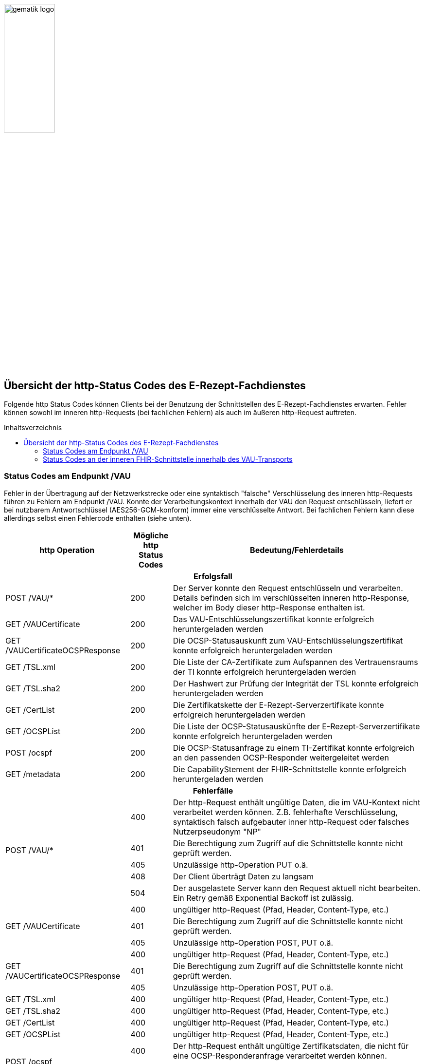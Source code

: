 // asciidoc settings for DE (German)
// ==================================
:imagesdir: ../images
:caution-caption: Achtung
:important-caption: Wichtig
:note-caption: Hinweis
:tip-caption: Tip
:warning-caption: Warnung
:toc: macro
:toclevels: 3
:toc-title: Inhaltsverzeichnis
image:gematik_logo.png[width=35%]

== Übersicht der http-Status Codes des E-Rezept-Fachdienstes

Folgende http Status Codes können Clients bei der Benutzung der Schnittstellen des E-Rezept-Fachdienstes erwarten.
Fehler können sowohl im inneren http-Requests (bei fachlichen Fehlern) als auch im äußeren http-Request auftreten.

toc::[]

=== Status Codes am Endpunkt /VAU
Fehler in der Übertragung auf der Netzwerkstrecke oder eine syntaktisch "falsche" Verschlüsselung des inneren http-Requests führen zu Fehlern am Endpunkt /VAU. Konnte der Verarbeitungskontext innerhalb der VAU den Request entschlüsseln, liefert er bei nutzbarem Antwortschlüssel (AES256-GCM-konform) immer eine verschlüsselte Antwort. Bei fachlichen Fehlern kann diese allerdings selbst einen Fehlercode enthalten (siehe unten).

[cols="a,a,a"]
[cols="30%,10%,60%"]
|===
h|http Operation  h|Mögliche http Status Codes  h|Bedeutung/Fehlerdetails
3+h|Erfolgsfall
|POST /VAU/*                     |200       |Der Server konnte den Request entschlüsseln und verarbeiten. Details befinden sich im verschlüsselten inneren http-Response, welcher im Body dieser http-Response enthalten ist.
|GET /VAUCertificate             |200       |Das VAU-Entschlüsselungszertifikat konnte erfolgreich heruntergeladen werden
|GET /VAUCertificateOCSPResponse |200       |Die OCSP-Statusauskunft zum VAU-Entschlüsselungszertifikat konnte erfolgreich heruntergeladen werden
|GET /TSL.xml                    |200       |Die Liste der CA-Zertifikate zum Aufspannen des Vertrauensraums der TI konnte erfolgreich heruntergeladen werden
|GET /TSL.sha2                   |200       |Der Hashwert zur Prüfung der Integrität der TSL konnte erfolgreich heruntergeladen werden
|GET /CertList                   |200       |Die Zertifikatskette der E-Rezept-Serverzertifikate konnte erfolgreich heruntergeladen werden
|GET /OCSPList                   |200       |Die Liste der OCSP-Statusauskünfte der E-Rezept-Serverzertifikate konnte erfolgreich heruntergeladen werden
|POST /ocspf                     |200       |Die OCSP-Statusanfrage zu einem TI-Zertifikat konnte erfolgreich an den passenden OCSP-Responder weitergeleitet werden
|GET /metadata                   |200       |Die CapabilityStement der FHIR-Schnittstelle konnte erfolgreich heruntergeladen werden

3+h|Fehlerfälle
.5+|POST /VAU/*                      |400            |Der http-Request enthält ungültige Daten, die im VAU-Kontext nicht verarbeitet werden können. Z.B. fehlerhafte Verschlüsselung, syntaktisch falsch aufgebauter inner http-Request oder falsches Nutzerpseudonym "NP"
                                     |401            |Die Berechtigung zum Zugriff auf die Schnittstelle konnte nicht geprüft werden.
                                     |405            |Unzulässige http-Operation PUT o.ä.
						 |408            |Der Client überträgt Daten zu langsam
                                     |504            |Der ausgelastete Server kann den Request aktuell nicht bearbeiten. +
                                     Ein Retry gemäß Exponential Backoff ist zulässig.
.3+|GET /VAUCertificate              |400            |ungültiger http-Request (Pfad, Header, Content-Type, etc.)
                                     |401            |Die Berechtigung zum Zugriff auf die Schnittstelle konnte nicht geprüft werden.
                                     |405            |Unzulässige http-Operation POST, PUT o.ä.
.3+|GET /VAUCertificateOCSPResponse  |400            |ungültiger http-Request (Pfad, Header, Content-Type, etc.)
                                     |401            |Die Berechtigung zum Zugriff auf die Schnittstelle konnte nicht geprüft werden.
                                     |405            |Unzulässige http-Operation POST, PUT o.ä.
|GET /TSL.xml                        |400            |ungültiger http-Request (Pfad, Header, Content-Type, etc.)
|GET /TSL.sha2                       |400            |ungültiger http-Request (Pfad, Header, Content-Type, etc.)
|GET /CertList                       |400            |ungültiger http-Request (Pfad, Header, Content-Type, etc.)
|GET /OCSPList                       |400            |ungültiger http-Request (Pfad, Header, Content-Type, etc.)
.2+|POST /ocspf                      |400            |Der http-Request enthält ungültige Zertifikatsdaten,
                        die nicht für eine OCSP-Responderanfrage verarbeitet werden können.
                                     |401            |Die Berechtigung zum Zugriff auf die Schnittstelle konnte nicht geprüft werden.
.12+|<in allen Operationen>          |500	           |Internal Server Error +
                                     *Client-Failover angeraten: Ja*
                                     |501	           |Not Implemented +
                                     *Client-Failover angeraten: Ja*
                                     |502	           |Bad Gateway +
                                     *Client-Failover angeraten: Ja*
                                     |503            |Service Unavailable +
                                     *Client-Failover angeraten: Ja*
                                     |504            |Gateway Timeout +
                                     *Client-Failover angeraten: Ja*
                                     |505            |HTTP Version not supported +
                                     Client-Failover angeraten: Nein
                                     |506            |Variant Also Negotiates +
                                     Client-Failover angeraten: Nein
                                     |507            |Insufficient Storage +
                                     *Client-Failover angeraten: Ja*
                                     |508            |Loop Detected +
                                     Client-Failover angeraten: Nein
                                     |509            |Bandwidth Limit Exceeded +
                                     *Client-Failover angeraten: Ja*
                                     |510            |Not Extended +
                                     Client-Failover angeraten: Nein
                                     |511            |Network Authentication Required +
                                     Client-Failover angeraten: Nein
|===


=== Status Codes an der inneren FHIR-Schnittstelle innerhalb des VAU-Transports


[cols="a,a,a"]
[cols="30%,10%,60%"]
|===
h|http Operation  h|Mögliche http Status Codes       h|Bedeutung/Fehlerdetails
3+h|Erfolgsfälle
|GET /Task                    |200            |Tasks konnten erfolgreich gelesen werden
|GET /Task/<id>               |200            |Task konnte erfolgreich gelesen werden
|POST /Task/$create           |201            |Task konnte für den angeforderten FlowType erfolgreich initialisiert werden
.2+|POST /Task/<id>/$activate |200            |Task konnte mit der bereitgestellten Verordnung aktiviert werden
                                          (QES gültig und Datensatz FHIR-konform)
                              |202            |Task konnte aktiviert werden, *Übergangsweise wird eine fachliche Abweichung in der Nutzung unspezifizierter Extensions im Verordnungsdatensatz akzeptiert (Accepted)*
|POST /Task/<id>/$accept      |200            |Task wurde erfolgreich einer Apotheke zugewiesen
|POST /Task/<id>/$reject      |204            |Task wurde von der zugewiesenen Apotheke zurückgewiesen
|POST /Task/<id>/$close       |200            |Task wurde erfolgreich beendet
|POST /Task/<id>/$abort       |204            |Task wurde erfolgreich gelöscht
|GET /MedicationDispense      |200            |Dispensierinformationen wurden erfolgreich gelesen
|GET /MedicationDispense/<id> |200            |Dispensierinformationen wurden erfolgreich gelesen
|GET /Communication           |200            |E-Rezeptnachrichten erfolgreich gelesen
|GET /Communication/<id>      |200            |E-Rezeptnachricht erfolgreich gelesen
|POST /Communication          |201            |E-Rezeptnachrichten erfolgreich versendet
|DELETE /Communication/<id>   |204            |E-Rezeptnachricht erfolgreich gelöscht
|GET /AuditEvent              |200            |E-Rezeptereignisse erfolgreich gelesen
|GET /AuditEvent/<id>         |200            |E-Rezeptereignis erfolgreich gelesen
|DELETE /ChargeItem/<id>      |204            |PKV-Abgabedaten erfolgreich gelöscht
|GET /ChargeItem              |200            |PKV-Abgabedaten erfolgreich heruntergeladen
|GET /ChargeItem/<id>         |200            |PKV-Abgabedaten erfolgreich heruntergeladen
|POST /ChargeItem             |201            |PKV-Abgabedaten erfolgreich hochgeladen
|PUT /ChargeItem/<id>         |200            |PKV-Abgabedaten erfolgreich geändert
|DELETE /Consent/<id>         |204            |Einwilligung erfolgreich gelöscht
|GET /Consent                 |200            |Einwilligung erfolgreich gelesen
|POST /Consent                |201            |Einwilligung erolgreich erteilt
|GET /Device                  |200            |Fachdienstinformationen erfolgreich gelesen
|GET /metadata                |200            |FHIR-CapabilityStatement erfolgreich gelesen
|POST /Subscription           |200            |Notifications-Kanal erfolgreich aufgebaut

3+h|Fehlerfälle

.6+|GET /Task                 |400            |Ungültiger http-Request
                              |401            |Ungültiges/Abgelaufenes AccessToken
                              |403            |Unzulässige fachliche Rolle
                              |406            |Angefragter Mime-Type im `Accept`-Header kann nicht bedient werden
                              |408            |Timeout
                              |429            |Zuviele Anfragen pro Zeiteinheit durch diesen Nutzer
.8+|GET /Task/<id>            |400            |Ungültiger http-Request
                              |401            |Ungültiges/Abgelaufenes AccessToken
                              |403            |Unzulässige fachliche Rolle
                              |404            |E-Rezept-Task wurde nicht gefunden
                              |406            |Angefragter Mime-Type im `Accept`-Header kann nicht bedient werden
                              |408            |Timeout
                              |410            |E-Rezept-Task wurde zwischenzeitlich gelöscht
                              |429            |Zuviele Anfragen pro Zeiteinheit durch diesen Nutzer
.7+|POST /Task/$create        |400            a|* Unzulässiger workFlowType
                                    * Fehlerhafte XML-Struktur
                                    * Ungültiger http-Request
                              |401            |Ungültiges/Abgelaufenes AccessToken
                              |403            |Unzulässige fachliche Rolle
                              |406            |Angefragter Mime-Type im `Accept`-Header kann nicht bedient werden
                              |408            |Timeout
                              |415            |Der Client hat einen nicht unterstützten Content-Type gesendet
                              |429            |Zuviele Anfragen pro Zeiteinheit durch diesen Nutzer
.9+|POST /Task/id/$activate   |400            a|* Ungültige qualifizierte Arztsignatur
                                    * Fehler in der FHIR-Validierung
                                    * Fehlerhafte XML-Struktur
                                    * Verstoß gegen zusätzliche fachliche Prüfregel
                                    ** Ausschluss BtM
                                    ** Flowtype nicht passend zum Coverage.type.coding.code
                                    ** authoredOn ungleich Signaturdatum
                              |401            |Ungültiges/Abgelaufenes AccessToken
                              |403            a|* Ungültiger AccessCode
                                    * Unzulässige fachliche Rolle
                              |404            |E-Rezept-Task wurde nicht gefunden
                              |406            |Angefragter Mime-Type im `Accept`-Header kann nicht bedient werden
                              |408            |Timeout
                              |410            |E-Rezept-Task wurde zwischenzeitlich gelöscht
                              |415            |Der Client hat einen nicht unterstützten Content-Type gesendet
                              |429            |Zuviele Anfragen pro Zeiteinheit durch diesen Nutzer
.9+|POST /Task/id/$accept     |400            |Ungültiger http-Request
                              |401            |Ungültiges/Abgelaufenes AccessToken
                              |403            a|* Ungültiger AccessCode/Secret
                                    * Unzulässige fachliche Rolle
                              |404            |E-Rezept-Task wurde nicht gefunden
                              |406            |Angefragter Mime-Type im `Accept`-Header kann nicht bedient werden
                              |408            |Timeout
                              |409            |Task befindet sich im falschen Zustand (ungleich `ready`) für diese Operation +
                                                Im OperationOutcome werden weitere Informationen gegeben: +
                                                "Task has invalid status completed" +
                                                "Task has invalid status in-progress" +
                                                "Task has invalid status draft"
                              |410            |E-Rezept-Task wurde zwischenzeitlich gelöscht
                              |429            |Zuviele Anfragen pro Zeiteinheit durch diesen Nutzer
.7+|POST /Task/id/$reject     |400            |Ungültiger http-Request
                              |401            |Ungültiges/Abgelaufenes AccessToken
                              |403            a|* Ungültiges Secret
                                    * Unzulässige fachliche Rolle
                                    * Task befindet sich im falschen Zustand für diese Operation
                              |404            |E-Rezept-Task wurde nicht gefunden
                              |408            |Timeout
                              |410            |E-Rezept-Task wurde zwischenzeitlich gelöscht
                              |429            |Zuviele Anfragen pro Zeiteinheit durch diesen Nutzer
.9+|POST /Task/id/$close      |400            |Ungültiger http-Request
                              |401            |Ungültiges/Abgelaufenes AccessToken
                              |403            a|* Ungültiges Secret
                                    * Unzulässige fachliche Rolle
                                    * Task befindet sich im falschen Zustand für diese Operation
                              |404            |E-Rezept-Task wurde nicht gefunden
                              |406            |Angefragter Mime-Type im `Accept`-Header kann nicht bedient werden
                              |408            |Timeout
                              |410            |E-Rezept-Task wurde zwischenzeitlich gelöscht
                              |415            |Der Client hat einen nicht unterstützten Content-Type gesendet
                              |429            |Zuviele Anfragen pro Zeiteinheit durch diesen Nutzer
.8+|POST /Task/id/$abort      |400            |Ungültiger http-Request
                              |401            |Ungültiges/Abgelaufenes AccessToken
                              |403            a|* Ungültiger AccessCode/Secret
                                    * Unzulässige fachliche Rolle
                              |404            |E-Rezept-Task wurde nicht gefunden
                              |408            |Timeout
                              |409            |Task befindet sich im falschen Zustand (*rollenabhängig*) für diese Operation
                              |410            |E-Rezept-Task wurde zwischenzeitlich gelöscht
                              |429            |Zuviele Anfragen pro Zeiteinheit durch diesen Nutzer
.6+|GET /MedicationDispense   |400            |Ungültiger http-Request
                              |401            |Ungültiges/Abgelaufenes AccessToken
                              |403            |Unzulässige fachliche Rolle
                              |406            |Angefragter Mime-Type im `Accept`-Header kann nicht bedient werden
                              |408            |Timeout
                              |429            |Zuviele Anfragen pro Zeiteinheit durch diesen Nutzer
.7+|GET /MedicationDispense/<id> |400         |Ungültiger http-Request
                              |401            |Ungültiges/Abgelaufenes AccessToken
                              |403            |Unzulässige fachliche Rolle
                              |404            |Dispensierinformationen wurden nicht gefunden
                              |406            |Angefragter Mime-Type im `Accept`-Header kann nicht bedient werden
                              |408            |Timeout
                              |429            |Zuviele Anfragen pro Zeiteinheit durch diesen Nutzer
.6+|GET /Communication        |400            |Ungültiger http-Request
                              |401            |Ungültiges/Abgelaufenes AccessToken
                              |403            |Unzulässige fachliche Rolle
                              |406            |Angefragter Mime-Type im `Accept`-Header kann nicht bedient werden
                              |408            |Timeout
                              |429            |Zuviele Anfragen pro Zeiteinheit durch diesen Nutzer
.7+|GET /Communication/<id>   |400            |Ungültiger http-Request
                              |401            |Ungültiges/Abgelaufenes AccessToken
                              |403            |Unzulässige fachliche Rolle
                              |404            |E-Rezeptnachricht wurden nicht gefunden
                              |406            |Angefragter Mime-Type im `Accept`-Header kann nicht bedient werden
                              |408            |Timeout
                              |429            |Zuviele Anfragen pro Zeiteinheit durch diesen Nutzer
.7+|POST /Communication       |400            a|* Fehler in der FHIR-Validierung
                                    * Fehlerhafte XML-Struktur
                                    * Verstoß gegen zusätzliche fachliche Prüfregel (z.B. Existenz Task)
                              |401            |Ungültiges/Abgelaufenes AccessToken
                              |403            |Unzulässige fachliche Rolle
                              |406            |Angefragter Mime-Type im `Accept`-Header kann nicht bedient werden
                              |408            |Timeout
                              |415            |Der Client hat einen nicht unterstützten Content-Type gesendet
                              |429            |Zuviele Anfragen pro Zeiteinheit durch diesen Nutzer
.6+|DELETE /Communication/id  |400            |Ungültiger http-Request
                              |401            |Ungültiges/Abgelaufenes AccessToken
                              |403            |Unzulässige fachliche Rolle
                              |404            |E-Rezeptnachricht wurden nicht gefunden
                              |408            |Timeout
                              |429            |Zuviele Anfragen pro Zeiteinheit durch diesen Nutzer
.6+|GET /AuditEvent           |400            |Ungültiger http-Request
                              |401            |Ungültiges/Abgelaufenes AccessToken
                              |403            |Unzulässige fachliche Rolle
                              |406            |Angefragter Mime-Type im `Accept`-Header kann nicht bedient werden
                              |408            |Timeout
                              |429            |Zuviele Anfragen pro Zeiteinheit durch diesen Nutzer
.7+|GET /AuditEvent/<id>      |400            |Ungültiger http-Request
                              |401            |Ungültiges/Abgelaufenes AccessToken
                              |403            |Unzulässige fachliche Rolle
                              |404            |E-Rezeptereignis wurden nicht gefunden
                              |406            |Angefragter Mime-Type im `Accept`-Header kann nicht bedient werden
                              |408            |Timeout
                              |429            |Zuviele Anfragen pro Zeiteinheit durch diesen Nutzer

.6+|DELETE /ChargeItem/<id>   |400            |Ungültiger http-Request
                              |401            |Ungültiges/Abgelaufenes AccessToken
                              |403            |Unzulässige fachliche Rolle
                              |404            |PKV-Abgabedaten wurden nicht gefunden
                              |408            |Timeout
                              |429            |Zuviele Anfragen pro Zeiteinheit durch diesen Nutzer
.6+|GET /ChargeItem           |400            |Ungültiger http-Request
                              |401            |Ungültiges/Abgelaufenes AccessToken
                              |403            |Unzulässige fachliche Rolle
                              |406            |Angefragter Mime-Type im `Accept`-Header kann nicht bedient werden
                              |408            |Timeout
                              |429            |Zuviele Anfragen pro Zeiteinheit durch diesen Nutzer
.7+|GET /ChargeItem/<id>      |400            |Ungültiger http-Request
                              |401            |Ungültiges/Abgelaufenes AccessToken
                              |403            |Unzulässige fachliche Rolle
                              |404            |PKV-Abgabedaten wurden nicht gefunden
                              |406            |Angefragter Mime-Type im `Accept`-Header kann nicht bedient werden
                              |408            |Timeout
                              |429            |Zuviele Anfragen pro Zeiteinheit durch diesen Nutzer
.8+|POST /ChargeItem          |400            a|* Fehler in der FHIR-Validierung
                                    * Fehlerhafte XML-Struktur
                                    * Verstoß gegen zusätzliche fachliche Prüfregel (z.B. Existenz Task)
                              |401            |Ungültiges/Abgelaufenes AccessToken
                              |403            |Unzulässige fachliche Rolle
                              |406            |Angefragter Mime-Type im `Accept`-Header kann nicht bedient werden
                              |408            |Timeout
                              |409            |Der referenzierte Task ist nicht im Zustand `completed`
                              |415            |Der Client hat einen nicht unterstützten Content-Type gesendet
                              |429            |Zuviele Anfragen pro Zeiteinheit durch diesen Nutzer
.8+|PUT/PATCH /ChargeItem/<id> |400            |Ungültiger http-Request
                              |401            |Ungültiges/Abgelaufenes AccessToken
                              |403            |Unzulässige fachliche Rolle
                              |404            |PKV-Abgabedaten wurden nicht gefunden
                              |406            |Angefragter Mime-Type im `Accept`-Header kann nicht bedient werden
                              |408            |Timeout
                              |415            |Der Client hat einen nicht unterstützten Content-Type gesendet
                              |429            |Zuviele Anfragen pro Zeiteinheit durch diesen Nutzer
.6+|DELETE /Consent/<id>      |400            |Ungültiger http-Request
                              |401            |Ungültiges/Abgelaufenes AccessToken
                              |403            |Unzulässige fachliche Rolle
                              |404            |Einwilligung wurden nicht gefunden
                              |408            |Timeout
                              |429            |Zuviele Anfragen pro Zeiteinheit durch diesen Nutzer
.6+|GET /Consent              |400            |Ungültiger http-Request
                              |401            |Ungültiges/Abgelaufenes AccessToken
                              |403            |Unzulässige fachliche Rolle
                              |406            |Angefragter Mime-Type im `Accept`-Header kann nicht bedient werden
                              |408            |Timeout
                              |429            |Zuviele Anfragen pro Zeiteinheit durch diesen Nutzer
.8+|POST /Consent             |400            |Ungültiger http-Request
                              |401            |Ungültiges/Abgelaufenes AccessToken
                              |403            |Unzulässige fachliche Rolle
                              |406            |Angefragter Mime-Type im `Accept`-Header kann nicht bedient werden
                              |408            |Timeout
                              |409            |Einwilligung existiert bereits für diesen Nutzer
                              |415            |Der Client hat einen nicht unterstützten Content-Type gesendet
                              |429            |Zuviele Anfragen pro Zeiteinheit durch diesen Nutzer
.3+|GET /Device               |400            |Ungültiger http-Request
                              |401            |Ungültiges/Abgelaufenes AccessToken
                              |406            |Angefragter Mime-Type im `Accept`-Header kann nicht bedient werden
.3+|GET /metadata             |400            |Ungültiger http-Request
                              |401            |Ungültiges/Abgelaufenes AccessToken
                              |406            |Angefragter Mime-Type im `Accept`-Header kann nicht bedient werden
.7+|POST /Subscription        |400            |Ungültiger http-Request
                              |401            |Ungültiges/Abgelaufenes AccessToken
                              |403            |Unzulässige fachliche Rolle
                              |406            |Angefragter Mime-Type im `Accept`-Header kann nicht bedient werden
                              |408            |Timeout
                              |415            |Der Client hat einen nicht unterstützten Content-Type gesendet
                              |429            |Zuviele Anfragen pro Zeiteinheit durch diesen Nutzer
.3+|UNKNOWN                   |400            |Ungültiger http-Request
                              |401            |Ungültiges/Abgelaufenes AccessToken
                              |405            |Diese http-Methode ist nicht erlaubt

|===

